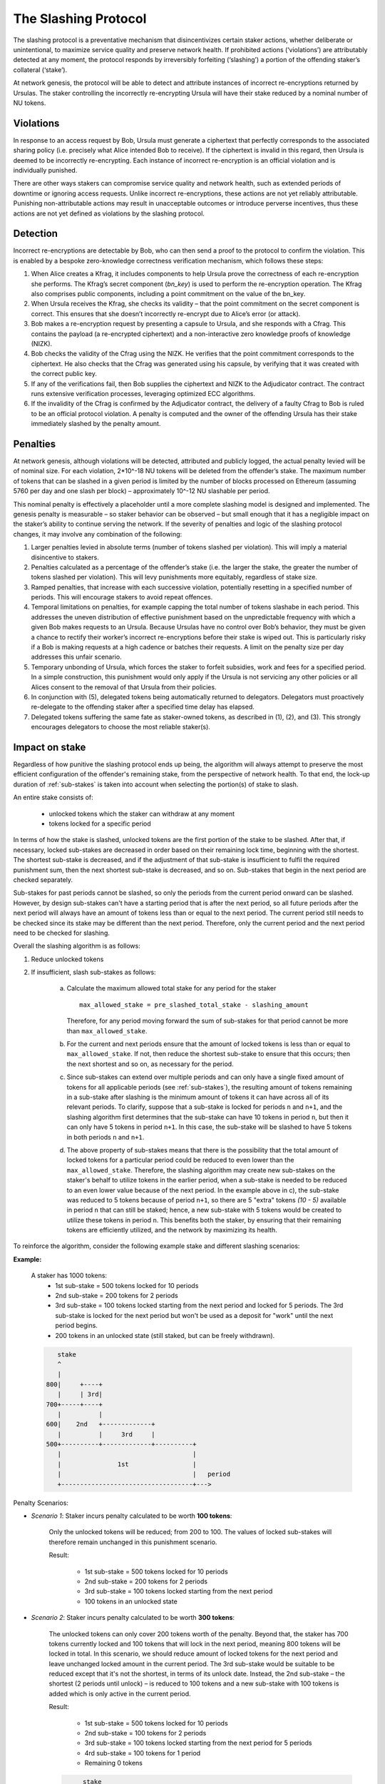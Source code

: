 .. _slashing-protocol:

The Slashing Protocol
=====================

The slashing protocol is a preventative mechanism that disincentivizes certain staker actions, whether deliberate or unintentional, to maximize service quality and preserve network health. If prohibited actions (‘violations’) are attributably detected at any moment, the protocol responds by irreversibly forfeiting (‘slashing’) a portion of the offending staker’s collateral (‘stake’).

At network genesis, the protocol will be able to detect and attribute instances of incorrect re-encryptions returned by Ursulas. The staker controlling the incorrectly re-encrypting Ursula will have their stake reduced by a nominal number of NU tokens.

Violations
----------

In response to an access request by Bob, Ursula must generate a ciphertext that perfectly corresponds to the associated sharing policy (i.e. precisely what Alice intended Bob to receive). If the ciphertext is invalid in this regard, then Ursula is deemed to be incorrectly re-encrypting. Each instance of incorrect re-encryption is an official violation and is individually punished.

There are other ways stakers can compromise service quality and network health, such as extended periods of downtime or ignoring access requests. Unlike incorrect re-encryptions, these actions are not yet reliably attributable. Punishing non-attributable actions may result in unacceptable outcomes or introduce perverse incentives, thus these actions are not yet defined as violations by the slashing protocol.  

Detection
----------

Incorrect re-encryptions are detectable by Bob, who can then send a proof to the protocol to confirm the violation. This is enabled by a bespoke zero-knowledge correctness verification mechanism, which follows these steps:

1. When Alice creates a Kfrag, it includes components to help Ursula prove the correctness of each re-encryption she performs. The Kfrag’s secret component (*bn_key*) is used to perform the re-encryption operation. The Kfrag also comprises public components, including a point commitment on the value of the bn_key.
2. When Ursula receives the Kfrag, she checks its validity – that the point commitment on the secret component is correct. This ensures that she doesn’t incorrectly re-encrypt due to Alice’s error (or attack).
3. Bob makes a re-encryption request by presenting a capsule to Ursula, and she responds with a Cfrag. This contains the payload (a re-encrypted ciphertext) and a non-interactive zero knowledge proofs of knowledge (NIZK).
4. Bob checks the validity of the Cfrag using the NIZK. He verifies that the point commitment corresponds to the ciphertext. He also checks that the Cfrag was generated using his capsule, by verifying that it was created with the correct public key.
5. If any of the verifications fail, then Bob supplies the ciphertext and NIZK to the Adjudicator contract. The contract runs extensive verification processes, leveraging optimized ECC algorithms.
6. If the invalidity of the Cfrag is confirmed by the Adjudicator contract, the delivery of a faulty Cfrag to Bob is ruled to be an official protocol violation. A penalty is computed and the owner of the offending Ursula has their stake immediately slashed by the penalty amount.

.. image:: ../.static/img/correctness_verification_schematic.png
    :target: ../.static/img/correctness_verification_schematic.png

Penalties
---------

At network genesis, although violations will be detected, attributed and publicly logged, the actual penalty levied will be of nominal size. For each violation, 2*10^-18 NU tokens will be deleted from the offender’s stake. The maximum number of tokens that can be slashed in a given period is limited by the number of blocks processed on Ethereum (assuming 5760 per day and one slash per block) – approximately 10^-12 NU slashable per period.

This nominal penalty is effectively a placeholder until a more complete slashing model is designed and implemented. The genesis penalty is measurable – so staker behavior can be observed – but small enough that it has a negligible impact on the staker’s ability to continue serving the network. If the severity of penalties and logic of the slashing protocol changes, it may involve any combination of the following:

1. Larger penalties levied in absolute terms (number of tokens slashed per violation). This will imply a material disincentive to stakers.

2. Penalties calculated as a percentage of the offender’s stake (i.e. the larger the stake, the greater the number of tokens slashed per violation). This will levy punishments more equitably, regardless of stake size.

3. Ramped penalties, that increase with each successive violation, potentially resetting in a specified number of periods. This will encourage stakers to avoid repeat offences.

4. Temporal limitations on penalties, for example capping the total number of tokens slashabe in each period. This addresses the uneven distribution of effective punishment based on the unpredictable frequency with which a given Bob makes requests to an Ursula. Because Ursulas have no control over Bob’s behavior, they must be given a chance to rectify their worker’s incorrect re-encryptions before their stake is wiped out. This is particularly risky if a Bob is making requests at a high cadence or batches their requests. A limit on the penalty size per day addresses this unfair scenario.

5. Temporary unbonding of Ursula, which forces the staker to forfeit subsidies, work and fees for a specified period. In a simple construction, this punishment would only apply if the Ursula is not servicing any other policies or all Alices consent to the removal of that Ursula from their policies.

6. In conjunction with (5), delegated tokens being automatically returned to delegators. Delegators must proactively re-delegate to the offending staker after a specified time delay has elapsed.

7. Delegated tokens suffering the same fate as staker-owned tokens, as described in (1), (2), and (3). This strongly encourages delegators to choose the most reliable staker(s).  

Impact on stake
---------------

Regardless of how punitive the slashing protocol ends up being, the algorithm will always attempt to preserve the most efficient configuration of the offender's remaining stake, from the perspective of network health. To that end, the lock-up duration of :ref:`sub-stakes` is taken into account when selecting the portion(s) of stake to slash.

An entire stake consists of:

    * unlocked tokens which the staker can withdraw at any moment
    * tokens locked for a specific period

In terms of how the stake is slashed, unlocked tokens are the first portion of the stake to be slashed. After that, if necessary, locked sub-stakes are decreased in order based on their remaining lock time, beginning with the shortest. The shortest sub-stake is decreased, and if the adjustment of that sub-stake is insufficient to fulfil the required punishment sum, then the next shortest sub-stake is decreased, and so on. Sub-stakes that begin in the next period are checked separately.

Sub-stakes for past periods cannot be slashed, so only the periods from the current period onward can be slashed. However, by design sub-stakes can't have a starting period that is after the next period, so all future periods after the next period will always have an amount of tokens less than or equal to the next period. The current period still needs to be checked since its stake may be different than the next period. Therefore, only the current period and the next period need to be checked for slashing.

Overall the slashing algorithm is as follows:

#. Reduce unlocked tokens

#. If insufficient, slash sub-stakes as follows:

    a. Calculate the maximum allowed total stake for any period for the staker ::

        max_allowed_stake = pre_slashed_total_stake - slashing_amount

       Therefore, for any period moving forward the sum of sub-stakes for that period cannot be more than ``max_allowed_stake``.
    b. For the current and next periods ensure that the amount of locked tokens is less than or equal to ``max_allowed_stake``. If not, then reduce the shortest sub-stake to ensure that this occurs; then the next shortest and so on, as necessary for the period.
    c. Since sub-stakes can extend over multiple periods and can only have a single fixed amount of tokens for all applicable periods (see :ref:`sub-stakes`), the resulting amount of tokens remaining in a sub-stake after slashing is the minimum amount of tokens it can have across all of its relevant periods. To clarify, suppose that a sub-stake is locked for periods ``n`` and ``n+1``, and the slashing algorithm first determines that the sub-stake can have 10 tokens in period ``n``, but then it can only have 5 tokens in period ``n+1``. In this case, the sub-stake will be slashed to have 5 tokens in both periods ``n`` and ``n+1``.
    d. The above property of sub-stakes means that there is the possibility that the total amount of locked tokens for a particular period could be reduced to even lower than the ``max_allowed_stake``. Therefore, the slashing algorithm may create new sub-stakes on the staker's behalf to utilize tokens in the earlier period, when a sub-stake is needed to be reduced to an even lower value because of the next period. In the example above in c), the sub-stake was reduced to 5 tokens because of period ``n+1``, so there are 5 "extra" tokens `(10 - 5)` available in period ``n`` that can still be staked; hence, a new sub-stake with 5 tokens would be created to utilize these tokens in period ``n``. This benefits both the staker, by ensuring that their remaining tokens are efficiently utilized, and the network by maximizing its health.


To reinforce the algorithm, consider the following example stake and different slashing scenarios:

**Example:**

    A staker has 1000 tokens:
        * 1st sub-stake = 500 tokens locked for 10 periods
        * 2nd sub-stake = 200 tokens for 2 periods
        * 3rd sub-stake = 100 tokens locked starting from the next period and locked for 5 periods. The 3rd sub-stake is locked for the next period but won't be used as a deposit for "work" until the next period begins.
        * 200 tokens in an unlocked state (still staked, but can be freely withdrawn).

    .. code::

            stake
            ^
            |
         800|     +----+
            |     | 3rd|
         700+-----+----+
            |          |
         600|    2nd   +-------------+
            |          |     3rd     |
         500+----------+-------------+----------+
            |                                   |
            |               1st                 |
            |                                   |   period
            +-----------------------------------+--->

Penalty Scenarios:

* *Scenario 1*: Staker incurs penalty calculated to be worth **100 tokens**:

    Only the unlocked tokens will be reduced; from 200 to 100. The values of locked sub-stakes will therefore remain unchanged in this punishment scenario.

    Result:

        * 1st sub-stake = 500 tokens locked for 10 periods
        * 2nd sub-stake = 200 tokens for 2 periods
        * 3rd sub-stake = 100 tokens locked starting from the next period
        * 100 tokens in an unlocked state

* *Scenario 2*: Staker incurs penalty calculated to be worth **300 tokens**:

    The unlocked tokens can only cover 200 tokens worth of the penalty. Beyond that, the staker has 700 tokens currently locked and 100 tokens that will lock in the next period, meaning 800 tokens will be locked in total. In this scenario, we should reduce amount of locked tokens for the next period and leave unchanged locked amount in the current period. The 3rd sub-stake would be suitable to be reduced except that it's not the shortest, in terms of its unlock date. Instead, the 2nd sub-stake – the shortest (2 periods until unlock) – is reduced to 100 tokens and a new sub-stake with 100 tokens is added which is only active in the current period.

    Result:

        * 1st sub-stake = 500 tokens locked for 10 periods
        * 2nd sub-stake = 100 tokens for 2 periods
        * 3rd sub-stake = 100 tokens locked starting from the next period for 5 periods
        * 4rd sub-stake = 100 tokens for 1 period
        * Remaining 0 tokens

    .. code::

             stake
             ^
             |
          800|     +----+
             |     | 3rd|
        700- +-----+----+ - - - - - - - - - - - - -
             |          |
          600|    2nd   +-------------+
             |          |     3rd     |
          500+----------+-------------+----------+
             |                                   |
             |               1st                 |
             |                                   |   period
             +-----------------------------------+--->

             stake
             ^
             |
             |
        700- | - - +----+ - - - - - - - - - - - - -
             |     | 3rd|
          600+-----+----+-------------+
             |    2nd   |     3rd     |
          500+----------+-------------+----------+
             |                                   |
             |               1st                 |
             |                                   |   period
             +-----------------------------------+--->

             stake
             ^
             |
             |
        700- +-----+----+ - - - - - - - - - - - - -
             | 4th | 3rd|
          600+-----+----+-------------+
             |    2nd   |     3rd     |
          500+----------+-------------+----------+
             |                                   |
             |               1st                 |
             |                                   |   period
             +-----------------------------------+--->

   
* *Scenario 3*: Staker incurs penalty calculated to be worth **400 tokens**:

    The difference between this and the previous scenario is that the current period's sum of locked tokens is also reduced. The first step is to reduce the 2nd sub-stake to 100 tokens. Then, the next period is adjusted – the shortest sub-stake is still the 2nd – and it is reduced from 100 to zero for the next period. Notably, this would have the same result if we changed the duration of the 2nd sub-stake from 2 periods to 1 and the other sub-stakes remained unchanged.

    Result:

        * 1st sub-stake = 500 tokens locked for 10 periods
        * 2nd sub-stake = 100 tokens for 1 period
        * 3rd sub-stake = 100 tokens locked starting from the next period
        * Remaining 0 tokens

    .. code::

             stake
             ^
             |
          800|     +----+
             |     | 3rd|
          700+-----+----+
             |          |
        600- |- -2nd- - +-------------+ - - - - - -
             |          |     3rd     |
          500+----------+-------------+----------+
             |                                   |
             |               1st                 |
             |                                   |   period
             +-----------------------------------+--->


             stake
             ^
             |
          700|     +----+
             |     | 3rd|
        600- +-----+----+-------------+ - - - - - -
             |    2nd   |     3rd     |
          500+----------+-------------+----------+
             |                                   |
             |               1st                 |
             |                                   |   period
             +-----------------------------------+--->


             stake
             ^
             |
        600- +-----+------------------+ - - - - - -
             | 2nd |       3rd        |
          500+-----+------------------+----------+
             |                                   |
             |               1st                 |
             |                                   |   period
             +-----------------------------------+--->

 
* *Scenario 4*: Staker incurs penalty calculated to be worth **600 tokens**:

    The unlocked tokens, the 3rd sub-stake, and the shortest sub-stake (2nd) are all reduced to zero. This is not quite enough, so the next shortest sub-stake, the 1st, is also reduced from 500 to 400.

    Result:

        * 1st sub-stake = 400 tokens locked for 10 periods
        * 2nd sub-stake = 0 tokens for 2 periods
        * 3rd sub-stake = 0 tokens locked starting from the next period
        * Remaining 0 tokens

    .. code::

             stake
             ^
             |
          800|     +----+
             |     | 3rd|
          700+-----+----+
             |          |
          600|    2nd   +-------------+
             |          |     3rd     |
          500+----------+-------------+----------+
        400- | - - - - - - - - - - - - - - - - - | -
             |               1st                 |
             |                                   |   period
             +-----------------------------------+--->

             stake
             ^
             |
          600|     +------------------+
             |     |       3rd        |
          500+-----+------------------+----------+
        400- | - - - - - - - - - - - - - - - - - | -
             |               1st                 |
             |                                   |   period
             +-----------------------------------+--->


             stake
             ^
             |
          500|     +------------------+
             |     |       3rd        |
        400- +-----+------------------+----------+ -
             |               1st                 |
             |                                   |   period
             +-----------------------------------+--->


             stake
             ^
             |
        400- +-----------------------------------+ -
             |               1st                 |
             |                                   |   period
             +-----------------------------------+--->
